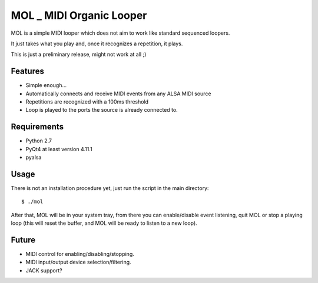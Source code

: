 MOL \_ MIDI Organic Looper
==========================

MOL is a simple MIDI looper which does not aim to work like standard
sequenced loopers.

It just takes what you play and, once it recognizes a repetition, it
plays.

This is just a preliminary release, might not work at all ;)

Features
--------

-  Simple enough...
-  Automatically connects and receive MIDI events from any ALSA MIDI
   source
-  Repetitions are recognized with a 100ms threshold
-  Loop is played to the ports the source is already connected to.

Requirements
------------

-  Python 2.7
-  PyQt4 at least version 4.11.1
-  pyalsa

Usage
-----

There is not an installation procedure yet, just run the script in the
main directory:

::

    $ ./mol

After that, MOL will be in your system tray, from there you can
enable/disable event listening, quit MOL or stop a playing loop (this
will reset the buffer, and MOL will be ready to listen to a new loop).

Future
------

-  MIDI control for enabling/disabling/stopping.
-  MIDI input/output device selection/filtering.
-  JACK support?
